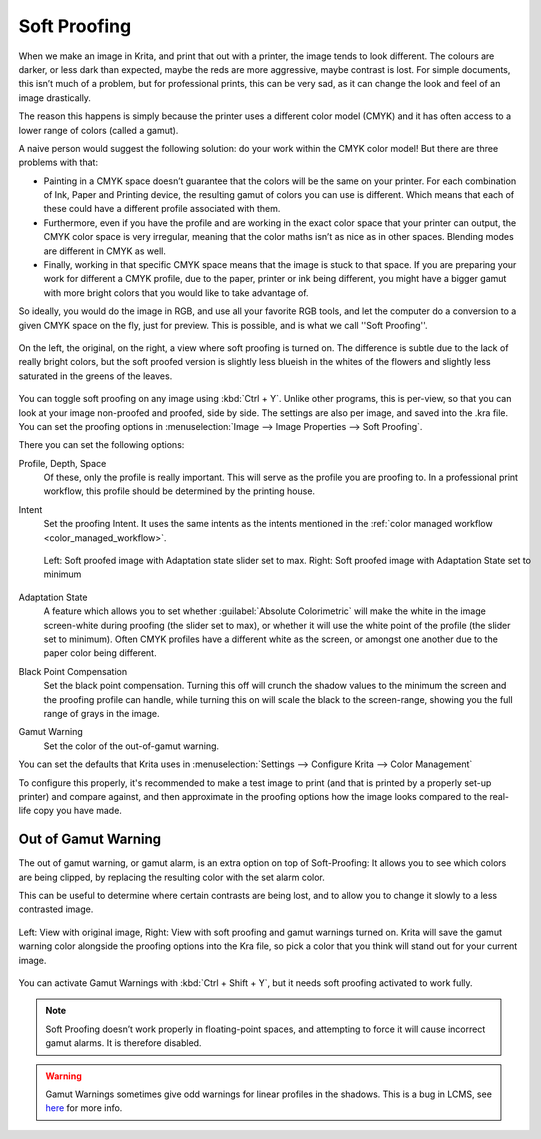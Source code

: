 .. meta::
   :description:
        How to use softproofing in Krita.

.. metadata-placeholder

   :authors: - Wolthera van Hövell tot Westerflier <griffinvalley@gmail.com>
             - Scott Petrovic
   :license: GNU free documentation license 1.3 or later.

.. index:: Color, Softproofing
.. _soft_proofing:

=============
Soft Proofing
=============

When we make an image in Krita, and print that out with a printer, the image tends to look different. The colours are darker, or less dark than expected, maybe the reds are more aggressive, maybe contrast is lost. For simple documents, this isn’t much of a problem, but for professional prints, this can be very sad, as it can change the look and feel of an image drastically.

The reason this happens is simply because the printer uses a different color model (CMYK) and it has often access to a lower range of colors (called a gamut).

A naive person would suggest the following solution: do your work within the CMYK color model! But there are three problems with that:

* Painting in a CMYK space doesn’t guarantee that the colors will be the same on your printer. For each combination of Ink, Paper and Printing device, the resulting gamut of colors you can use is different. Which means that each of these could have a different profile associated with them.
* Furthermore, even if you have the profile and are working in the exact color space that your printer can output, the CMYK color space is very irregular, meaning that the color maths isn’t as nice as in other spaces. Blending modes are different in CMYK as well.
* Finally, working in that specific CMYK space means that the image is stuck to that space. If you are preparing your work for  different a CMYK profile, due to the paper, printer or ink being different, you might have a bigger gamut with more bright colors that you would like to take advantage of.

So ideally, you would do the image in RGB, and use all your favorite RGB tools, and let the computer do a conversion to a given CMYK space on the fly, just for preview. This is possible, and is what we call ''Soft Proofing''.

.. figure:: /images/en/Softproofing_regularsoftproof.png
    :align: center
    :figwidth: 800
    
    On the left, the original, on the right, a view where soft proofing is turned on. The difference is subtle due to the lack of really bright colors, but the soft proofed version is slightly less blueish in the whites of the flowers and slightly less saturated in the greens of the leaves.

You can toggle soft proofing on any image using :kbd:`Ctrl + Y`. Unlike other programs, this is per-view, so that you can look at your image non-proofed and proofed, side by side. The settings are also per image, and saved into the .kra file. You can set the proofing options in :menuselection:`Image --> Image Properties --> Soft Proofing`.

There you can set the following options:

Profile, Depth, Space
    Of these, only the profile is really important. This will serve as the profile you are proofing to. In a professional print workflow, this profile should be determined by the printing house.
Intent
    Set the proofing Intent. It uses the same intents as the intents mentioned in the :ref:`color managed workflow <color_managed_workflow>`.

    .. figure:: /images/en/Softproofing_adaptationstate.png
        :align: center
        :figwidth: 800
    
        Left: Soft proofed image with Adaptation state slider set to max. Right: Soft proofed image with Adaptation State set to minimum
Adaptation State
    A feature which allows you to set whether :guilabel:`Absolute Colorimetric` will make the white in the image screen-white during proofing (the slider set to max), or whether it will use the white point of the profile (the slider set to minimum). Often CMYK profiles have a different white as the screen, or amongst one another due to the paper color being different.
Black Point Compensation
    Set the black point compensation. Turning this off will crunch the shadow values to the minimum the screen and the proofing profile can handle, while turning this on will scale the black to the screen-range, showing you the full range of grays in the image.
Gamut Warning
    Set the color of the out-of-gamut warning.

You can set the defaults that Krita uses in :menuselection:`Settings --> Configure Krita --> Color Management`

To configure this properly, it's recommended to make a test image to print (and that is printed by a properly set-up printer) and compare against, and then approximate in the proofing options how the image looks compared to the real-life copy you have made.

Out of Gamut Warning
--------------------

The out of gamut warning, or gamut alarm, is an extra option on top of Soft-Proofing: It allows you to see which colors are being clipped, by replacing the resulting color with the set alarm color.

This can be useful to determine where certain contrasts are being lost, and to allow you to change it slowly to a less contrasted image.

.. figure:: /images/en/Softproofing_gamutwarnings.png
    :align: center
    :figwidth: 800
    
    Left: View with original image, Right: View with soft proofing and gamut warnings turned on. Krita will save the gamut warning color alongside the proofing options into the Kra file, so pick a color that you think will stand out for your current image.

You can activate Gamut Warnings with :kbd:`Ctrl + Shift + Y`, but it needs soft proofing activated to work fully.

.. note::
    Soft Proofing doesn’t work properly in floating-point spaces, and attempting to force it will cause incorrect gamut alarms. It is therefore disabled.

.. warning::
    Gamut Warnings sometimes give odd warnings for linear profiles in the shadows. This is a bug in LCMS, see `here <http://ninedegreesbelow.com/bug-reports/soft-proofing-problems.html>`_ for more info.
